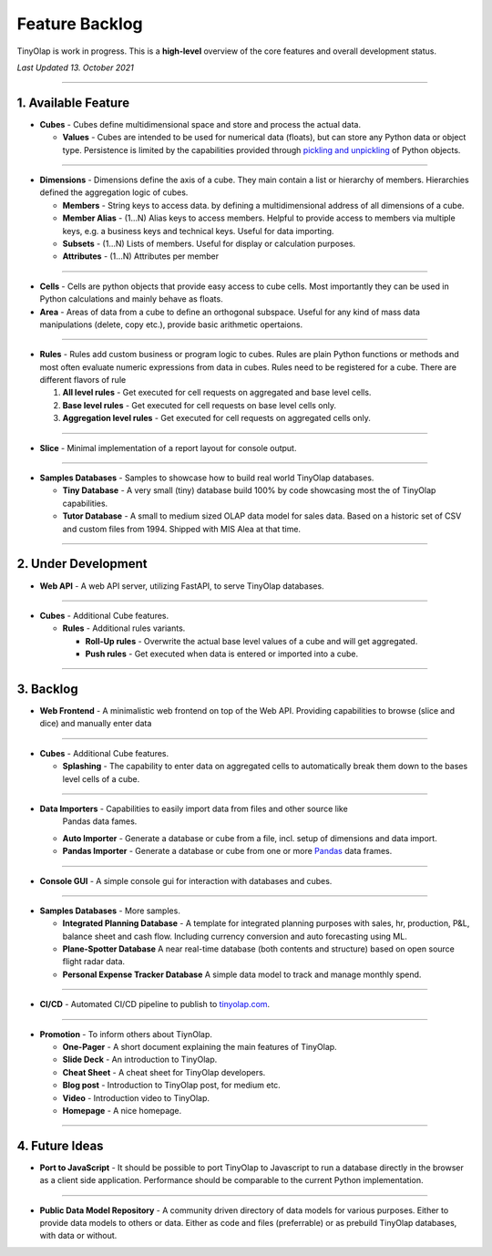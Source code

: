 .. _backlog:

===============
Feature Backlog
===============

TinyOlap is work in progress. This is a **high-level** overview of the core features and overall development status.

*Last Updated 13. October 2021*

-----------------

1. Available Feature
--------------------

- **Cubes** - Cubes define multidimensional space and store and process the actual data.

  - **Values** - Cubes are intended to be used for numerical data (floats), but can
    store any Python data or object type. Persistence is limited by the capabilities
    provided through `pickling and unpickling <https://docs.python.org/3/library/pickle.html>`_
    of Python objects.

-----------------

- **Dimensions** - Dimensions define the axis of a cube. They main contain a list or
  hierarchy of members. Hierarchies defined the aggregation logic of cubes.

  - **Members** - String keys to access data. by defining a multidimensional address of
    all dimensions of a cube.

  - **Member Alias** - (1...N) Alias keys to access members. Helpful to provide access to
    members via multiple keys, e.g. a business keys and technical keys. Useful for data importing.

  - **Subsets** - (1...N) Lists of members. Useful for display or calculation purposes.

  - **Attributes** - (1...N) Attributes per member

-----------------

- **Cells** - Cells are python objects that provide easy access to cube cells.
  Most importantly they can be used in Python calculations and mainly behave as floats.

- **Area** - Areas of data from a cube to define an orthogonal subspace. Useful for
  any kind of mass data manipulations (delete, copy etc.), provide basic arithmetic
  opertaions.

-----------------

- **Rules** - Rules add custom business or program logic to cubes. Rules are plain Python
  functions or methods and most often evaluate numeric expressions from data in cubes.
  Rules need to be registered for a cube. There are different flavors of rule

  1. **All level rules** - Get executed for cell requests on aggregated and base level cells.

  2. **Base level rules** - Get executed for cell requests on base level cells only.

  3. **Aggregation level rules** - Get executed for cell requests on aggregated cells only.

-----------------

- **Slice** - Minimal implementation of a report layout for console output.

-----------------

- **Samples Databases** - Samples to showcase how to build real world TinyOlap databases.

  - **Tiny Database** - A very small (tiny) database build 100% by code showcasing most the
    of TinyOlap capabilities.

  - **Tutor Database** - A small to medium sized OLAP data model for sales data. Based on a
    historic set of CSV and custom files from 1994. Shipped with MIS Alea at that time.

-----------------

2. Under Development
--------------------

- **Web API** - A web API server, utilizing FastAPI, to serve TinyOlap databases.

-----------------

- **Cubes** - Additional Cube features.

  - **Rules** - Additional rules variants.

    - **Roll-Up rules** - Overwrite the actual base level values of a cube and will get aggregated.

    - **Push rules** - Get executed when data is entered or imported into a cube.

-----------------

3. Backlog
----------

- **Web Frontend** - A minimalistic web frontend on top of the Web API. Providing capabilities
  to browse (slice and dice) and manually enter data

-----------------

- **Cubes** - Additional Cube features.

  - **Splashing** - The capability to enter data on aggregated cells to automatically break
    them down to the bases level cells of a cube.

-----------------

- **Data Importers** - Capabilities to easily import data from files and other source like
    Pandas data fames.

  - **Auto Importer** - Generate a database or cube from a file, incl. setup of dimensions
    and data import.

  - **Pandas Importer** - Generate a database or cube from one or more
    `Pandas <https://pandas.pydata.org>`_ data frames.

-----------------

- **Console GUI** - A simple console gui for interaction with databases and cubes.

-----------------

- **Samples Databases** - More samples.

  - **Integrated Planning Database** - A template for integrated planning purposes
    with sales, hr, production, P&L, balance sheet and cash flow. Including currency
    conversion and auto forecasting using ML.

  - **Plane-Spotter Database** A near real-time database (both contents and structure)
    based on open source flight radar data.

  - **Personal Expense Tracker Database** A simple data model to track and manage
    monthly spend.

-----------------

- **CI/CD** - Automated CI/CD pipeline to publish to `tinyolap.com <https://www.tinyolap.com>`_.

-----------------

- **Promotion** - To inform others about TiynOlap.

  - **One-Pager** - A short document explaining the main features of TinyOlap.

  - **Slide Deck** - An introduction to TinyOlap.

  - **Cheat Sheet** - A cheat sheet for TinyOlap developers.

  - **Blog post** - Introduction to TinyOlap post, for medium etc.

  - **Video** - Introduction video to TinyOlap.

  - **Homepage** - A nice homepage.

-----------------

4. Future Ideas
--------------

- **Port to JavaScript** - It should be possible to port TinyOlap to Javascript to run a database
  directly in the browser as a client side application. Performance should be comparable to
  the current Python implementation.

-----------------

- **Public Data Model Repository** - A community driven directory of data models for various purposes.
  Either to provide data models to others or data. Either as code and files (preferrable) or as
  prebuild TinyOlap databases, with data or without.
